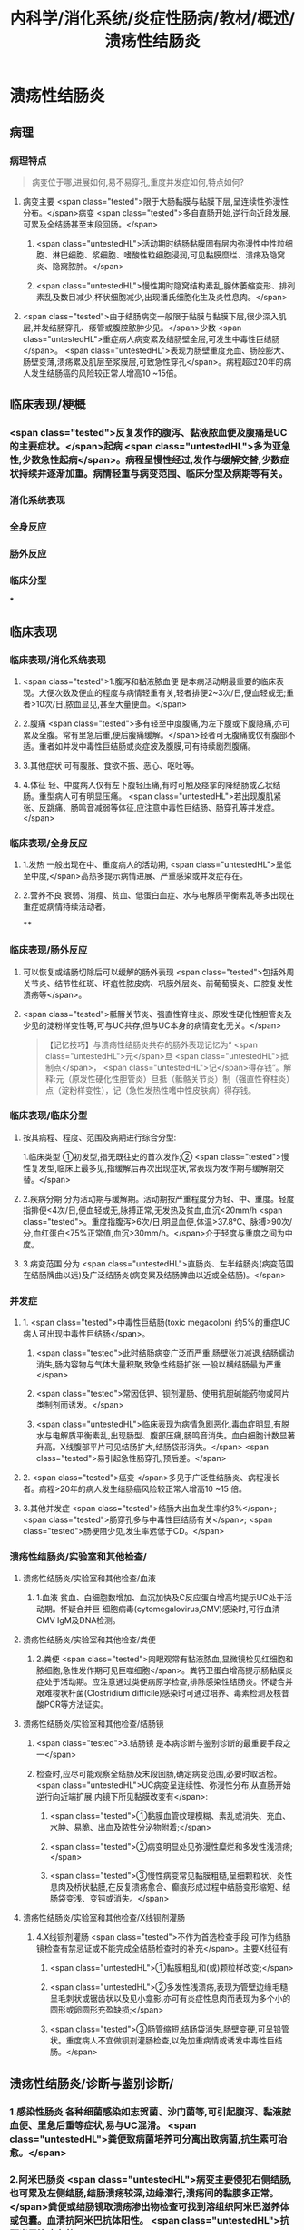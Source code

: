 #+title: 内科学/消化系统/炎症性肠病/教材/概述/溃疡性结肠炎
#+deck: 内科学::消化系统::炎症性肠病::溃疡性结肠炎

* 溃疡性结肠炎
** 病理
*** 病理特点  
:PROPERTIES:
:id: 6251085e-ad61-4353-b973-c244e64a29bd
:END:
#+BEGIN_QUOTE
病变位于哪,进展如何,易不易穿孔,重度并发症如何,特点如何?
#+END_QUOTE
**** 病变主要 <span class="tested">限于大肠黏膜与黏膜下层,呈连续性弥漫性分布。</span>病变 <span class="tested">多自直肠开始,逆行向近段发展,可累及全结肠甚至末段回肠。</span>
***** <span class="untestedHL">活动期时结肠黏膜固有层内弥漫性中性粒细胞、淋巴细胞、浆细胞、嗜酸性粒细胞浸润,可见黏膜糜烂、溃疡及隐窝炎、隐窝脓肿。</span>
***** <span class="untestedHL">慢性期时隐窝结构素乱,腺体萎缩变形、排列素乱及数目减少,杯状细胞减少,出现潘氏细胞化生及炎性息肉。</span>
**** <span class="tested">由于结肠病变一般限于黏膜与黏膜下层,很少深入肌层,并发结肠穿孔、痿管或腹腔脓肿少见。</span>少数 <span class="untestedHL">重症病人病变累及结肠壁全层,可发生中毒性巨结肠</span>。 <span class="untestedHL">表现为肠壁重度充血、肠腔膨大、肠壁变薄,溃疡累及肌层至浆膜层,可致急性穿孔</span>。病程超过20年的病人发生结肠癌的风险较正常人增高10 ~15倍。
** 临床表现/梗概 
:PROPERTIES:
:id: 6251085e-561c-4efb-80b6-8ad62c9d6162
:END:
*** <span class="tested">反复发作的腹泻、黏液脓血便及腹痛是UC的主要症状。</span>起病 <span class="untestedHL">多为亚急性,少数急性起病</span>。病程呈慢性经过,发作与缓解交替,少数症状持续并逐渐加重。病情轻重与病变范围、临床分型及病期等有关。
*** 消化系统表现
*** 全身反应
*** 肠外反应
*** 临床分型
***
** 临床表现
*** 临床表现/消化系统表现 
:PROPERTIES:
:id: 6251085e-4a83-4e0b-9618-c0eb5b4e22a6
:END:
**** <span class="tested">1.腹泻和黏液脓血便 是本病活动期最重要的临床表现。大便次数及便血的程度与病情轻重有关,轻者排便2~3次/日,便血轻或无;重者>10次/日,脓血显见,甚至大量便血。</span>
**** 2.腹痛  <span class="tested">多有轻至中度腹痛,为左下腹或下腹隐痛,亦可累及全腹。常有里急后重,便后腹痛缓解。</span>轻者可无腹痛或仅有腹部不适。重者如并发中毒性巨结肠或炎症波及腹膜,可有持续剧烈腹痛。
**** 3.其他症状 可有腹胀、食欲不振、恶心、呕吐等。
**** 4.体征 轻、中度病人仅有左下腹轻压痛,有时可触及痉挛的降结肠或乙状结肠。重型病人可有明显压痛。 <span class="untestedHL">若出现腹肌紧张、反跳痛、肠鸣音减弱等体征,应注意中毒性巨结肠、肠穿孔等并发症。</span>
*** 临床表现/全身反应 
:PROPERTIES:
:id: 6251085e-198c-4158-8459-4663e8bf571d
:END:
**** 1.发热 一般出现在中、重度病人的活动期, <span class="untestedHL">呈低至中度,</span>高热多提示病情进展、严重感染或并发症存在。
**** 2.营养不良 衰弱、消瘦、贫血、低蛋白血症、水与电解质平衡素乱等多出现在重症或病情持续活动者。
****
*** 临床表现/肠外反应 
:PROPERTIES:
:id: 6251085e-e35b-49f2-ac28-8fa647503943
:END:
**** 可以恢复或结肠切除后可以缓解的肠外表现 <span class="tested">包括外周关节炎、结节性红斑、坏疽性脓皮病、巩膜外层炎、前葡萄膜炎、口腔复发性溃疡等</span>。
**** <span class="tested">骶髂关节炎、强直性脊柱炎、原发性硬化性胆管炎及少见的淀粉样变性等,可与UC共存,但与UC本身的病情变化无关。</span> 
#+BEGIN_QUOTE
【记忆技巧】与溃疡性结肠炎共存的肠外表现记忆为“ <span class="untestedHL">元</span>旦 <span class="untestedHL">抵制点</span>， <span class="untestedHL">记</span>得存钱”。解释:元（原发性硬化性胆管炎）旦抵（骶骼关节炎）制（强直性脊柱炎）点（淀粉样变性），记（急性发热性嗜中性皮肤病）得存钱。
#+END_QUOTE
*** 临床表现/临床分型 
:PROPERTIES:
:id: 6251085e-9b74-4023-acd3-e9e4862a99b9
:END:
**** 按其病程、程度、范围及病期进行综合分型:
1.临床类型 ①初发型,指无既往史的首次发作;② <span class="tested">慢性复发型,临床上最多见,指缓解后再次出现症状,常表现为发作期与缓解期交替。</span>
**** 2.疾病分期 分为活动期与缓解期。活动期按严重程度分为轻、中、重度。轻度指排便<4次/日,便血轻或无,脉搏正常,无发热及贫血,血沉<20mm/h <span class="tested">。重度指腹泻>6次/日,明显血便,体温>37.8℃、脉搏>90次/分,血红蛋白<75%正常值,血沉>30mm/h。</span>介于轻度与重度之间为中度。
**** 3.病变范围 分为 <span class="untestedHL">直肠炎、左半结肠炎(病变范围在结肠牌曲以远)及广泛结肠炎(病变累及结肠脾曲以近或全结肠)。</span>
*** 并发症 
:PROPERTIES:
:id: 6251085e-316d-4163-90c7-f134cb93519c
:END:
**** 1. <span class="tested">中毒性巨结肠(toxic megacolon) 约5%的重症UC病人可出现中毒性巨结肠</span>。
***** <span class="tested">此时结肠病变广泛而严重,肠壁张力减退,结肠蠕动消失,肠内容物与气体大量积聚,致急性结肠扩张,一般以横结肠最为严重</span>
***** <span class="tested">常因低钾、钡剂灌肠、使用抗胆碱能药物或阿片类制剂而诱发。</span>
***** <span class="untestedHL">临床表现为病情急剧恶化,毒血症明显,有脱水与电解质平衡素乱,出现肠型、腹部压痛,肠鸣音消失。血白细胞计数显著升高。X线腹部平片可见结肠扩大,结肠袋形消失。</span> <span class="tested">易引起急性肠穿孔,预后差。</span>
**** 2. <span class="tested">癌变 </span>多见于广泛性结肠炎、病程漫长者。病程>20年的病人发生结肠癌风险较正常人增高10 ~15 倍。
**** 3.其他并发症  <span class="tested">结肠大出血发生率约3%</span>; <span class="tested">肠穿孔多与中毒性巨结肠有关</span>; <span class="tested">肠梗阻少见,发生率远低于CD。</span>
*** 溃疡性结肠炎/实验室和其他检查/
**** 溃疡性结肠炎/实验室和其他检查/血液 
:PROPERTIES:
:id: 6251085e-40b1-4f36-8ef1-6f4fc94eb695
:END:
***** 1.血液 贫血、白细胞数增加、血沉加快及C反应蛋白增高均提示UC处于活动期。怀疑合并巨 细胞病毒(cytomegalovirus,CMV)感染时,可行血清CMV IgM及DNA检测。
**** 溃疡性结肠炎/实验室和其他检查/粪便 
:PROPERTIES:
:id: 6251085e-c4a4-42e8-ad44-8758d1dfe7c3
:END:
***** 2.粪便  <span class="tested">肉眼观常有黏液脓血,显微镜检见红细胞和脓细胞,急性发作期可见巨噬细胞</span>。粪钙卫蛋白增高提示肠黏膜炎症处于活动期。应注意通过类便病原学检查,排除感染性结肠炎。怀疑合并艰难梭状杆菌(Clostridium difficile)感染时可通过培养、毒素检测及核昔酸PCR等方法证实。
**** 溃疡性结肠炎/实验室和其他检查/结肠镜 
:PROPERTIES:
:id: 6251085e-d0c9-4dfe-a445-b86835ccb27a
:END:
***** <span class="tested">3.结肠镜 是本病诊断与鉴别诊断的最重要手段之一</span>
***** 检查时,应尽可能观察全结肠及末段回肠,确定病变范围,必要时取活检。 <span class="untestedHL">UC病变呈连续性、弥漫性分布,从直肠开始逆行向近端扩展,内镜下所见黏膜改变有</span>:
****** <span class="tested">①黏膜血管纹理模糊、素乱或消失、充血、水肿、易脆、出血及脓性分泌物附着;</span>
****** <span class="tested">②病变明显处见弥漫性糜烂和多发性浅溃疡;</span>
****** <span class="tested">③慢性病变常见黏膜粗糙,呈细颗粒状、炎性息肉及桥状黏膜,在反复溃疡愈合、癫痕形成过程中结肠变形缩短、结肠袋变浅、变钝或消失。</span>
**** 溃疡性结肠炎/实验室和其他检查/X线钡剂灌肠 
:PROPERTIES:
:id: 6251085e-6a18-4766-8ba5-0f84dccbaba7
:END:
***** 4.X线钡剂灌肠  <span class="tested">不作为首选检查手段,可作为结肠镜检查有禁忌证或不能完成全结肠检查时的补充</span>。主要X线征有:
****** <span class="untestedHL">①黏膜粗乱和(或)颗粒样改变;</span>
****** <span class="untestedHL">②多发性浅溃疡,表现为管壁边缘毛糙呈毛刺状或锯齿状以及见小龛影,亦可有炎症性息肉而表现为多个小的圆形或卵圆形充盈缺损;</span>
****** <span class="tested">③肠管缩短,结肠袋消失,肠壁变硬,可呈铅管状。重度病人不宜做钡剂灌肠检查,以免加重病情或诱发中毒性巨结肠。</span>
** 溃疡性结肠炎/诊断与鉴别诊断/
*** 1.感染性肠炎 各种细菌感染如志贺菌、沙门菌等,可引起腹泻、黏液脓血便、里急后重等症状,易与UC混滑。 <span class="untestedHL">粪便致病菌培养可分离出致病菌,抗生素可治愈。</span>
*** 2.阿米巴肠炎  <span class="untestedHL">病变主要侵犯右侧结肠,也可累及左侧结肠,结肠溃疡较深,边缘潜行,溃疡间的黏膜多正常。</span>粪便或结肠镜取溃疡渗出物检查可找到溶组织阿米巴滋养体或包囊。血清抗阿米巴抗体阳性。 <span class="untestedHL">抗阿米巴治疗有效。</span>
*** 3.血吸虫病 <span class="untestedHL"> 有疫水接触史,常有肝脾大,粪便检查可发现血吸虫卵,孵化毛蚴阳性。</span>结肠镜检查在急性期可见黏膜黄褐色颗粒,活检黏膜压片或组织病理检查发现血吸虫卵。血清血吸虫抗体检测亦有助于鉴别。
*** 4. CD 与CD的鉴别要点列于表4-8-1。少数情况下,临床上会遇到两病一时难以鉴别者,此时可诊断为结肠炎分型待定。如手术切除全结肠后组织学检查仍不能鉴别者,则诊断为未定型结肠炎。
*** 5.大肠癌  <span class="untestedHL">多见于中年以后,直肠癌病人经直肠指检常可触到肿块,结肠镜及活检可确诊</span>。须
注意UC也可发生结肠癌变。
*** 6.肠易激综合征  <span class="untestedHL">类便可有黏液但无脓血,显微镜检查正常,隐血试验阴性</span>,粪钙卫蛋白浓度正常。结肠镜检查无器质性病变证据。
*** 7.其他 需与其他感染性肠炎(如抗生素相关性肠炎、肠结核、真菌性肠炎等)、缺血性结肠炎、放射性肠炎、过敏性紫癫、胶原性结肠炎、结肠息肉病、结肠稳室炎以及HIV感染合并的结肠炎等鉴别。
***
** 溃疡性结肠炎/UC与CD的对比  
:PROPERTIES:
:id: 6251085e-0d96-4fb8-bca0-02cb9c162a97
:END:
#+BEGIN_QUOTE
||CD|肠结核|溃疡性结肠炎|
|腹痛|
|腹痛特点|
|腹泻|
|大便性状|
|里急后重|
|腹部包块|
|痿管|
|直肠肛管病变|
|全身症状|
|肠外表现|
|肠镜检查|
|活组织检查|
|钡剂灌肠|
#+END_QUOTE
*** ![](../assets/image_1649427622669_0.png)
** UC/治疗/梗概 
:PROPERTIES:
:id: 6251085e-78b5-4d74-90c2-15c0b493a143
:END:
*** 控制炎症反应
**** 氨基水杨酸制剂
**** 糖皮质激素
**** 免疫抑制剂
*** 对症治疗
*** 病人教育
*** 手术治疗
* UC/治疗/
** UC/治疗/控制炎症反应/
*** UC/治疗/控制炎症反应/氨基水杨酸制剂 
:PROPERTIES:
:id: 6251085e-807c-4cb7-b76e-3b0083b57b0a
:END:
**** 1.氨基水杨酸制剂 包括 <span class="untestedHL">5-氨基水杨酸(5-ASA)制剂</span>和 <span class="tested">柳氮磺吡啶(SASP),用于轻、中度UC的诱导缓解及维持治疗。</span>诱导治疗期5-ASA 3~4g/d口服,症状缓解后相同剂量或减量维持治疗。 <span class="untestedHL">5-ASA灌肠剂适用于病变局限在直肠及乙状结肠者,栓剂适用于病变局限在直肠者。</span>SASP疗效与5-ASA相似,但不良反应远较5-ASA多见。
*** UC/治疗/控制炎症反应/糖皮质激素 
:PROPERTIES:
:id: 6251085d-4aa4-429c-943a-6ec689f9c6b1
:END:
**** 2.糖皮质激素 用于对 <span class="untestedHL">5-ASA疗效不佳的中度及重度病人的首选治疗</span>。 <span class="tested">口服泼尼松0.75~1mg/(kg. d) ,重度病人也可根据具体情况先予静脉滴注,如氢化可的松200~300mg/d和甲泼尼龙40~ 60mg/d。</span>症状好转后再改为甲泼尼龙口服。糖皮质激素只用于 <span class="untestedHL">活动期的诱导缓解,症状控制后应予逐渐减量至停药,不宜长期使用</span>。减量期间 <span class="untestedHL">加用免疫抑制剂或5-ASA维持治疗。</span>
**** 激素无效指相当于 <span class="untestedHL">泼尼松0.75mg/(kg.d)治疗超过4周,疾病仍处于活动期</span>。 <span class="untestedHL">激素依赖指:①虽能维持缓解,但激素治疗3个月后,泼尼松仍不能减量至10mg/d;②在停用激素3个月内复发</span>。
**** 重度UC静脉 <span class="untestedHL">使用糖皮质激素治疗无效时,可应用环孢素2~4mg/(kg·d)静脉滴注作为补救治疗</span>,大部分病人可取得暂时缓解而避免急症手术。近年来,生物制剂如抗肿瘤坏死因子-a(TNF-a)英夫利昔单抗在重度UC的诱导缓解及补救治疗方面取得进展。
*** UC/治疗/控制炎症反应/免疫抑制剂 
:PROPERTIES:
:id: 6251085d-798b-4b19-9842-697bbc41cf4b
:END:
**** 3.免疫抑制剂  <span class="untestedHL">用于5-ASA维持治疗疗效不佳、症状反复发作及激素依赖者的维持治疗</span>。由于 <span class="untestedHL">起效慢,不单独作为活动期诱导治疗</span>。常用制剂有硫唑嘌吟及疏嘌吟,常见不良反应是胃肠道症状及骨髓抑制,使用期间应定期监测血白细胞计数。不耐受者可选用甲氨蝶呤。维持治疗的疗程根据具体病情决定,通常不少于4年。
** UC/治疗/对症治疗 
:PROPERTIES:
:id: 6251085d-6ed8-463f-a605-468f5bbf3842
:END:
*** <span class="untestedHL">及时纠正水、电解质平衡素乱;严重贫血者可输血,低蛋白血症者应补充清蛋白。病情严重应禁食,并予完全胃肠外营养治疗。</span>
*** <span class="untestedHL">对腹痛、腹泻的对症治疗,慎重使用抗胆碱能药物或止泻药如地芬诺酯(苯乙哌啶)或洛哌丁胺。在重症病人应禁用,因有诱发中毒性巨结肠的危险。</span>
*** 抗生素治疗对一般病例并无指征。 <span class="untestedHL">对重症有继发感染者,应积极抗菌治疗</span>,静脉给予广谱抗生素。艰难梭状杆菌及巨细胞病毒感染常发生于长期使用激素或免疫抑制剂的病人,导致症状复发或加重,应及时予以监测及治疗。
** UC/治疗/病人教育
*** 1.活动期病人应有充分休息,调节好情绪,避免心理压力过大。
*** 2. 急性活动期可给予流质或半流质饮食,病情好转后改为富营养、易消化的少渣饮食,不宜过于辛辣。注重饮食卫生,避免肠道感染性疾病。
*** 3. 按医嘱服药及定期医疗随访,不要擅自停药。反复病情活动者,应有长期服药的心理准备。
** UC/治疗/手术治疗 
:PROPERTIES:
:id: 6251085d-d9b9-4d62-8e52-b65cbaf731ee
:END:
*** 紧急手术指征为:并发大出血、肠穿孔及中毒性巨结肠经积极内科治疗无效者。择期手术指征:
*** <span class="untestedHL">①并发结肠癌变;</span>
*** <span class="untestedHL">②内科治疗效果不理想、药物副反应大不能耐受者、严重影响病人生存质量者。一般采用全结肠切除加回肠肛门小袋吻合术。</span>
** UC/治疗/治疗方案的选择 
:PROPERTIES:
:id: 6251085d-e524-4a7a-b0d8-ef0a0efeb964
:END:
*** ![](../assets/image_1649429068479_0.png)
*